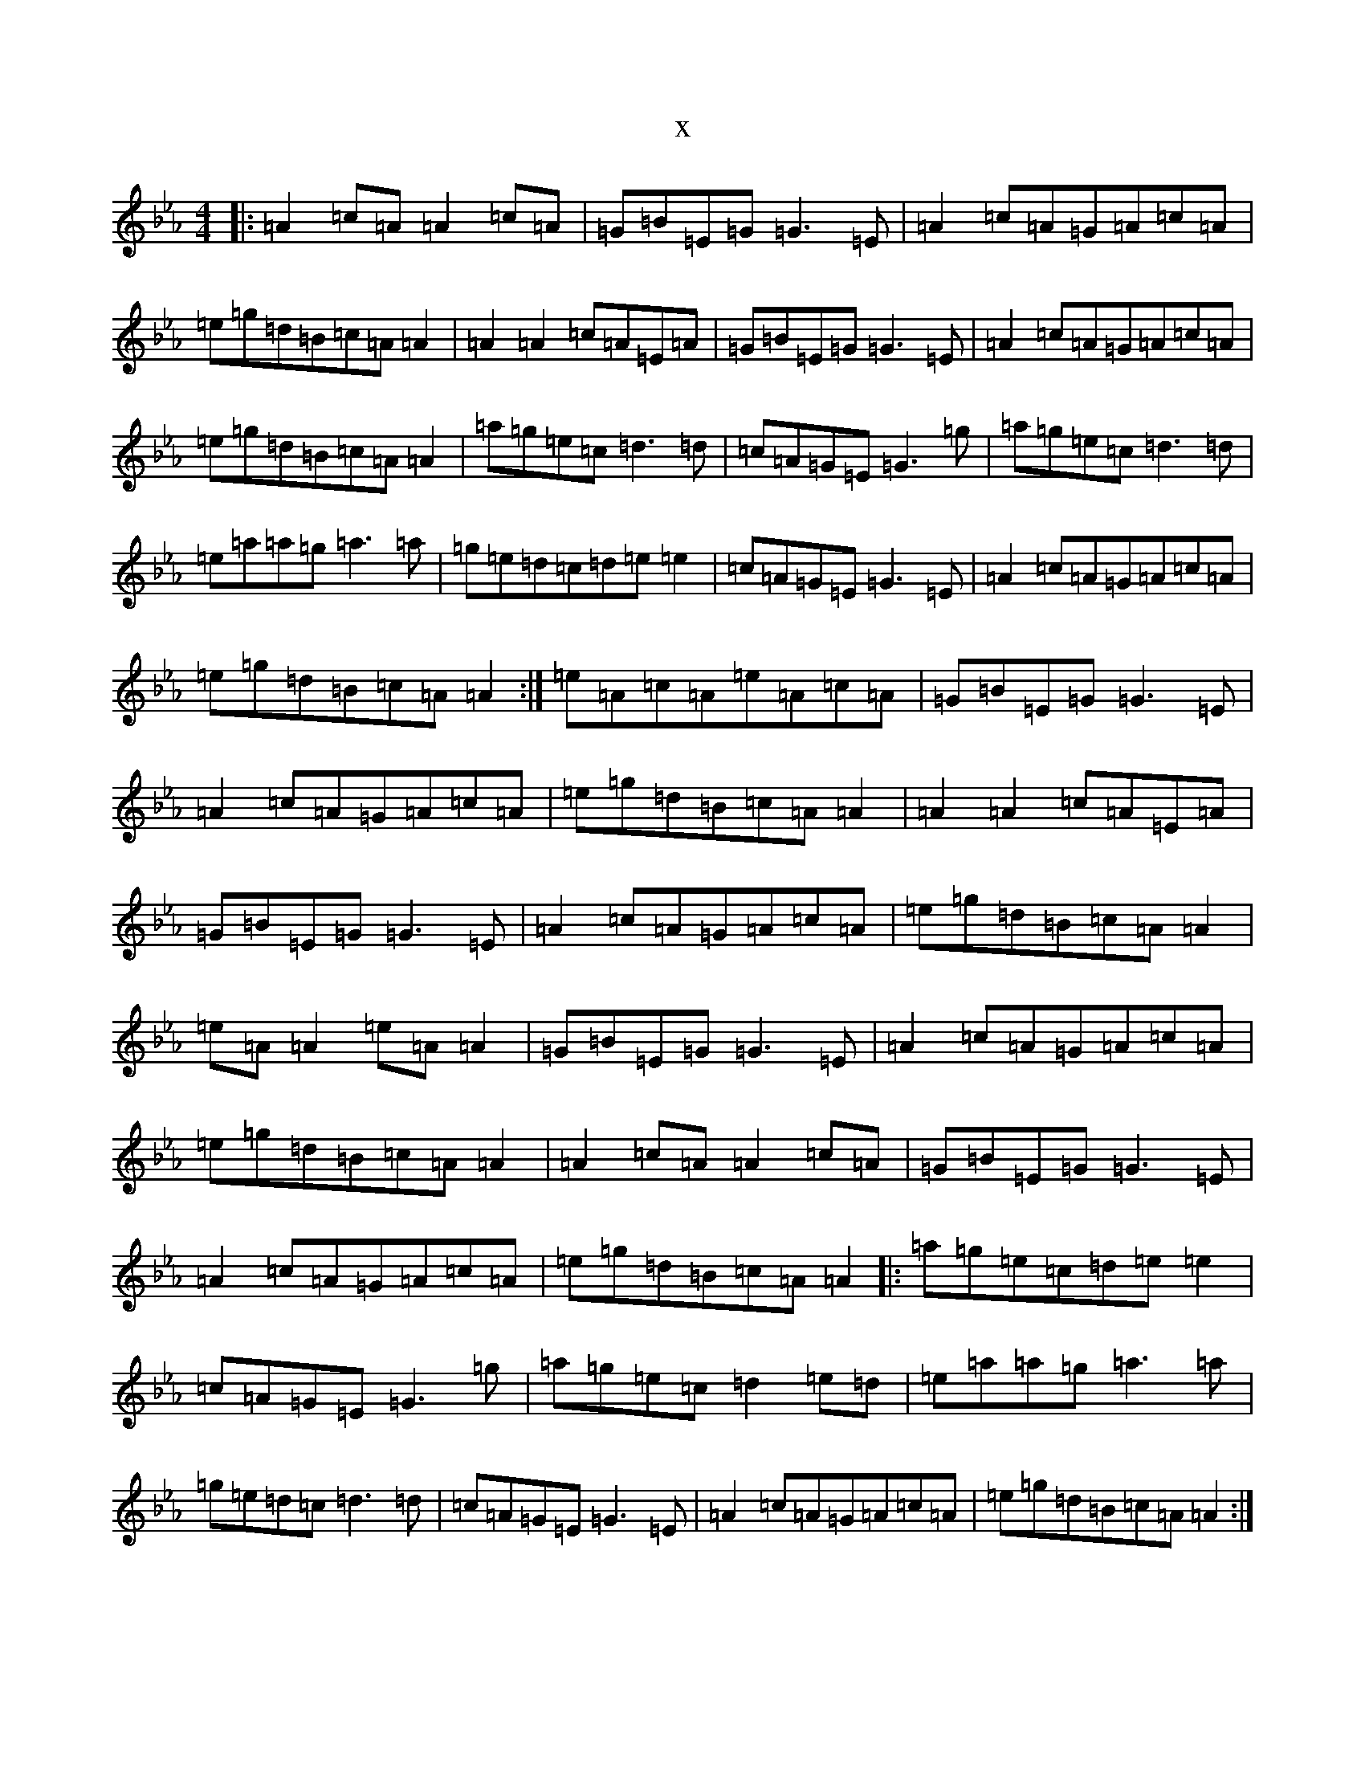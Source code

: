X:3316
T:x
L:1/8
M:4/4
K: C minor
|:=A2=c=A=A2=c=A|=G=B=E=G=G3=E|=A2=c=A=G=A=c=A|=e=g=d=B=c=A=A2|=A2=A2=c=A=E=A|=G=B=E=G=G3=E|=A2=c=A=G=A=c=A|=e=g=d=B=c=A=A2|=a=g=e=c=d3=d|=c=A=G=E=G3=g|=a=g=e=c=d3=d|=e=a=a=g=a3=a|=g=e=d=c=d=e=e2|=c=A=G=E=G3=E|=A2=c=A=G=A=c=A|=e=g=d=B=c=A=A2:|=e=A=c=A=e=A=c=A|=G=B=E=G=G3=E|=A2=c=A=G=A=c=A|=e=g=d=B=c=A=A2|=A2=A2=c=A=E=A|=G=B=E=G=G3=E|=A2=c=A=G=A=c=A|=e=g=d=B=c=A=A2|=e=A=A2=e=A=A2|=G=B=E=G=G3=E|=A2=c=A=G=A=c=A|=e=g=d=B=c=A=A2|=A2=c=A=A2=c=A|=G=B=E=G=G3=E|=A2=c=A=G=A=c=A|=e=g=d=B=c=A=A2|:=a=g=e=c=d=e=e2|=c=A=G=E=G3=g|=a=g=e=c=d2=e=d|=e=a=a=g=a3=a|=g=e=d=c=d3=d|=c=A=G=E=G3=E|=A2=c=A=G=A=c=A|=e=g=d=B=c=A=A2:|